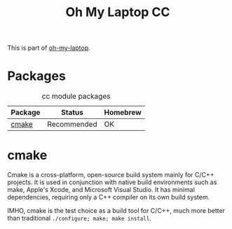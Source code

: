 #+TITLE: Oh My Laptop CC
#+OPTIONS: toc:nil num:nil ^:nil

This is part of [[https://github.com/xiaohanyu/oh-my-laptop][oh-my-laptop]].


* Packages

#+NAME: cc-packages
#+CAPTION: cc module packages
| Package | Status      | Homebrew |
|---------+-------------+----------|
| [[http://www.cmake.org/][cmake]]   | Recommended | OK       |


* cmake

Cmake is a cross-platform, open-source build system mainly for C/C++
projects. It is used in conjunction with native build environments such as
make, Apple's Xcode, and Microsoft Visual Studio. It has minimal dependencies,
requiring only a C++ compiler on its own build system.

IMHO, cmake is the test choice as a build tool for C/C++, much more better than
traditional =./configure; make; make install=.
